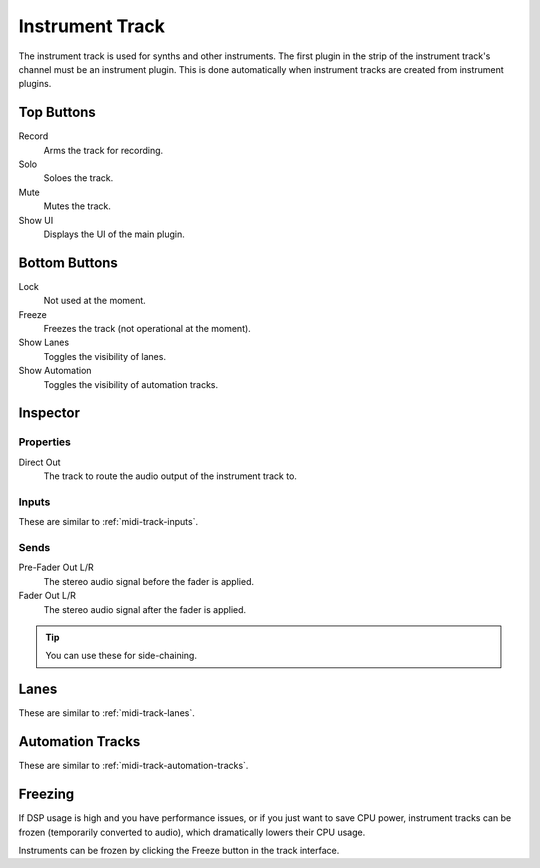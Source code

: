 .. This is part of the Zrythm Manual.
   Copyright (C) 2019 Alexandros Theodotou <alex at zrythm dot org>
   See the file index.rst for copying conditions.

Instrument Track
================

The instrument track is used for synths and
other instruments. The first plugin in the
strip of the instrument track's channel must
be an instrument plugin. This is done
automatically when instrument tracks are
created from instrument plugins.

.. image:: /_static/img/instrument-track.png
   :align: center

Top Buttons
-----------

Record
  Arms the track for recording.
Solo
  Soloes the track.
Mute
  Mutes the track.
Show UI
  Displays the UI of the main plugin.

Bottom Buttons
--------------

Lock
  Not used at the moment.
Freeze
  Freezes the track (not operational at the moment).
Show Lanes
  Toggles the visibility of lanes.
Show Automation
  Toggles the visibility of automation tracks.

Inspector
---------

.. image:: /_static/img/instrument-track-inspector.png
   :align: center

Properties
~~~~~~~~~~

Direct Out
  The track to route the audio output of the instrument track to.

Inputs
~~~~~~

These are similar to :ref:`midi-track-inputs`.

.. _instrument-track-sends:

Sends
~~~~~

Pre-Fader Out L/R
  The stereo audio signal before the fader is applied.

Fader Out L/R
  The stereo audio signal after the fader is applied.

.. tip:: You can use these for side-chaining.

Lanes
-----

These are similar to :ref:`midi-track-lanes`.

Automation Tracks
-----------------

These are similar to :ref:`midi-track-automation-tracks`.

Freezing
--------

If DSP usage is high and you have performance issues, or
if you just want to save CPU power, instrument tracks can
be frozen (temporarily converted to audio), which
dramatically lowers their CPU usage.

Instruments can be frozen by clicking the
Freeze button in the track interface.
